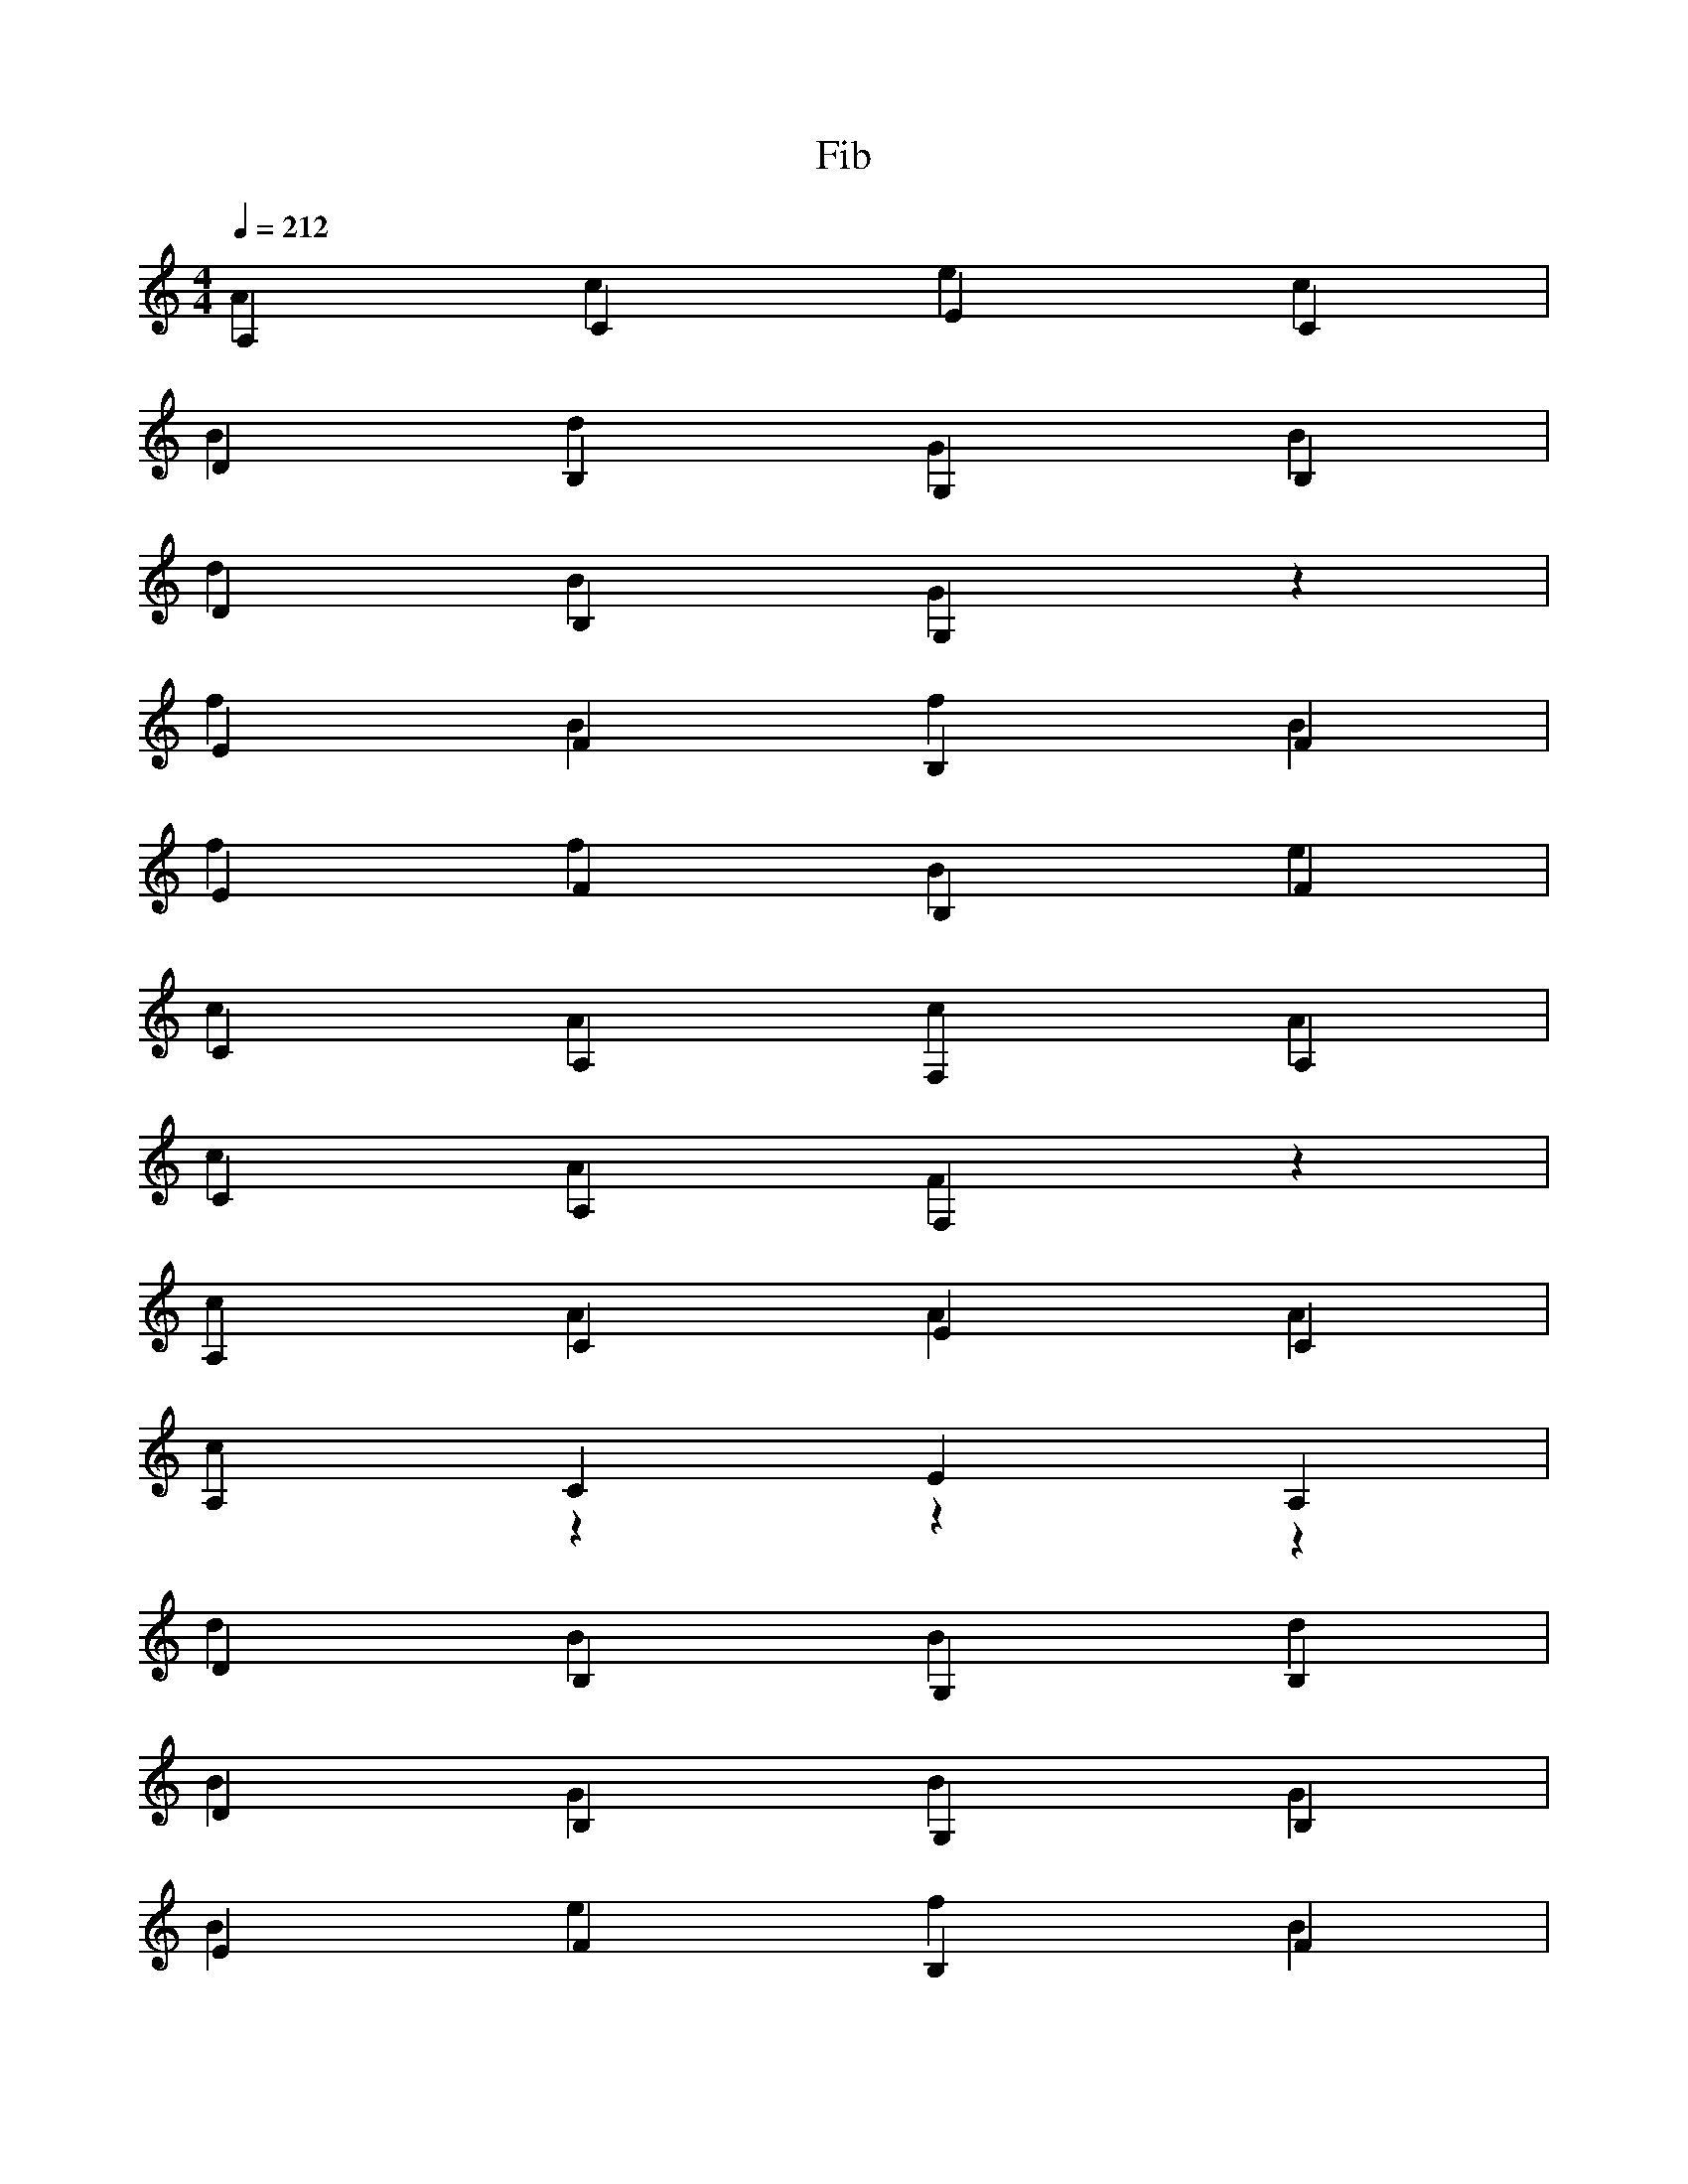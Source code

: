 % ##      THIS FILE IS GENERATED AUTOMATICALLY      ##
% ## CHANGE THE ORIGIN IN ORDER TO CHANGE THIS FILE ##

X:1
T:Fib
M:4/4
L:1/4
Q:1/4=212
K:C
% op ,
A,CEC & Acec |
% op var
DB,G,B, & BdGB |
% id num
DB,G,z & dBGz |
W: num
% op {
EFB,F & fBfB |
% op if
EFB,F & ffBe |
% op (
CA,F,A, & cAcA |
% id num
CA,F,z & cAFz |
W: num
% op <=
A,CEC & cAAA |
% num 1
A,CEA, & czzz |
% op )
DB,G,B, & dBBd |
% op {
DB,G,B, & BGBG |
% op return
EFB,F & BefB |
% op (
EFB,F & efef |
% op ,
CA,F,A, & cAFA |
% id num
CA,F,z & cAFz |
W: num
% op )
A,CEC & AccA |
% op }
A,CEC & ceec |
% op return
DB,G,B, & GdBG |
% op (
DB,G,B, & dBdB |
% op ,
EFB,F & efBf |
% call Fib
EFB,B, & % op +
CA,F,A, & cFcF |
% call Fib
CA,F,F, & % op )
A,CEC & AccA |
% op }
A,CEC & ceec |

X:2
T:main
M:4/4
L:1/4
Q:1/4=212
K:C
% op {
DB,G,B, & BGBG |
% op var
DB,G,B, & BdGB |
% id m
EFB,z & efBz |
W: m
% op =
EFB,F & eBef |
% call input
CA,F,F, & % op var
CA,F,A, & AcFA |
% id n
A,CEz & Acez |
W: n
% op =
A,CEC & AeAc |
% call input
DB,G,G, & % op if
DB,G,B, & BBGd |
% op (
EFB,F & efef |
% id m
EFB,z & efBz |
W: m
% op ==
CA,F,A, & FAcA |
% num 1
CA,F,C & Azzz |
% op )
A,CEC & AccA |
% op {
A,CEC & cece |
% op var
DB,G,B, & BdGB |
% id i
DB,G,z & dBGz |
W: i
% op =
EFB,F & eBef |
% num 0
EFB,E & eBBB |
% op while
CA,F,A, & AAcF |
% op (
CA,F,A, & cAcA |
% id i
A,CEz & Acez |
W: i
% op <=
A,CEC & cAAA |
% id n
DB,G,z & dBGz |
W: n
% op )
DB,G,B, & dBBd |
% op {
EFB,F & fBfB |
% call print
EFB,B, & % op if
CA,F,A, & AAFc |
% op (
CA,F,A, & cAcA |
% id i
A,CEz & Acez |
W: i
% op !=
A,CEC & eccA |
% id n
DB,G,z & dBGz |
W: n
% op )
DB,G,B, & dBBd |
% op {
EFB,F & fBfB |
% call putc
EFB,B, & % op }
CA,F,A, & AFFA |
% call putc
CA,F,F, & % id i
A,CEz & Acez |
W: i
% op =
A,CEC & AeAc |
% id i
DB,G,z & dBGz |
W: i
% op +
DB,G,B, & dGdG |
% num 1
EFB,E & fzzz |
% op }
EFB,F & fBBf |
% op }
CA,F,A, & AFFA |
% op else
CA,F,A, & AAFA |
% op {
A,CEC & cece |
% call print
A,CEE & % op }
DB,G,B, & BGGB |
% call putc
DB,G,G, & % op return
EFB,F & BefB |
% op (
EFB,F & efef |
% op ,
CA,F,A, & cAFA |
% num 0
CA,F,C & cFFF |
% op )
A,CEC & AccA |
% op }
A,CEC & ceec |
